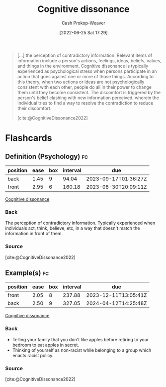 :PROPERTIES:
:ID:       097f418c-8af5-498a-a5e3-37bab614556e
:LAST_MODIFIED: [2023-06-14 Wed 17:37]
:END:
#+title: Cognitive dissonance
#+hugo_custom_front_matter: :slug "097f418c-8af5-498a-a5e3-37bab614556e"
#+author: Cash Prokop-Weaver
#+date: [2022-06-25 Sat 17:29]
#+filetags: :concept:


#+begin_quote
[...] the perception of contradictory information. Relevant items of information include a person's actions, feelings, ideas, beliefs, values, and things in the environment. Cognitive dissonance is typically experienced as psychological stress when persons participate in an action that goes against one or more of those things. According to this theory, when two actions or ideas are not psychologically consistent with each other, people do all in their power to change them until they become consistent. The discomfort is triggered by the person's belief clashing with new information perceived, wherein the individual tries to find a way to resolve the contradiction to reduce their discomfort.

[cite:@CognitiveDissonance2022]
#+end_quote
* Flashcards
:PROPERTIES:
:ANKI_DECK: Default
:END:
** Definition (Psychology) :fc:
:PROPERTIES:
:ID:       7b95310c-9675-4406-a614-de20e3aa6e93
:ANKI_NOTE_ID: 1656857416858
:FC_CREATED: 2022-07-03T14:10:16Z
:FC_TYPE:  double
:END:
:REVIEW_DATA:
| position | ease | box | interval | due                  |
|----------+------+-----+----------+----------------------|
| back     | 1.45 |   9 |    94.04 | 2023-09-17T01:36:27Z |
| front    | 2.95 |   6 |   160.18 | 2023-08-30T20:09:11Z |
:END:
[[id:097f418c-8af5-498a-a5e3-37bab614556e][Cognitive dissonance]]
*** Back
The perception of contradictory information. Typically experienced when individuals act, think, believe, etc, in a way that doesn't match the information in front of them.
*** Source
[cite:@CognitiveDissonance2022]
** Example(s) :fc:
:PROPERTIES:
:ID:       80ca3335-1857-4110-9574-d65b3932de29
:ANKI_NOTE_ID: 1656857417682
:FC_CREATED: 2022-07-03T14:10:17Z
:FC_TYPE:  double
:END:
:REVIEW_DATA:
| position | ease | box | interval | due                  |
|----------+------+-----+----------+----------------------|
| front    | 2.05 |   8 |   237.88 | 2023-12-11T13:05:41Z |
| back     | 2.50 |   9 |   327.05 | 2024-04-12T14:25:48Z |
:END:
[[id:097f418c-8af5-498a-a5e3-37bab614556e][Cognitive dissonance]]
*** Back
- Telling your family that you don't like apples before retiring to your bedroom to eat apples in secret.
- Thinking of yourself as non-racist while belonging to a group which enacts racist policy.
*** Source
[cite:@CognitiveDissonance2022]
#+print_bibliography:
